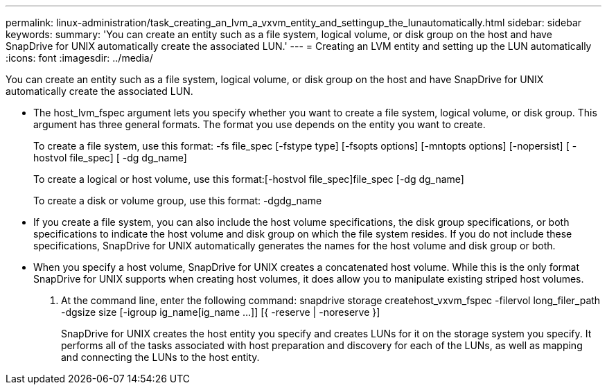---
permalink: linux-administration/task_creating_an_lvm_a_vxvm_entity_and_settingup_the_lunautomatically.html
sidebar: sidebar
keywords: 
summary: 'You can create an entity such as a file system, logical volume, or disk group on the host and have SnapDrive for UNIX automatically create the associated LUN.'
---
= Creating an LVM entity and setting up the LUN automatically
:icons: font
:imagesdir: ../media/

[.lead]
You can create an entity such as a file system, logical volume, or disk group on the host and have SnapDrive for UNIX automatically create the associated LUN.

* The host_lvm_fspec argument lets you specify whether you want to create a file system, logical volume, or disk group. This argument has three general formats. The format you use depends on the entity you want to create.
+
To create a file system, use this format: -fs file_spec [-fstype type] [-fsopts options] [-mntopts options] [-nopersist] [ -hostvol file_spec] [ -dg dg_name]
+
To create a logical or host volume, use this format:[-hostvol file_spec]file_spec [-dg dg_name]
+
To create a disk or volume group, use this format: -dgdg_name

* If you create a file system, you can also include the host volume specifications, the disk group specifications, or both specifications to indicate the host volume and disk group on which the file system resides. If you do not include these specifications, SnapDrive for UNIX automatically generates the names for the host volume and disk group or both.
* When you specify a host volume, SnapDrive for UNIX creates a concatenated host volume. While this is the only format SnapDrive for UNIX supports when creating host volumes, it does allow you to manipulate existing striped host volumes.

. At the command line, enter the following command: snapdrive storage createhost_vxvm_fspec -filervol long_filer_path -dgsize size [-igroup ig_name[ig_name ...]] [{ -reserve | -noreserve }]
+
SnapDrive for UNIX creates the host entity you specify and creates LUNs for it on the storage system you specify. It performs all of the tasks associated with host preparation and discovery for each of the LUNs, as well as mapping and connecting the LUNs to the host entity.

